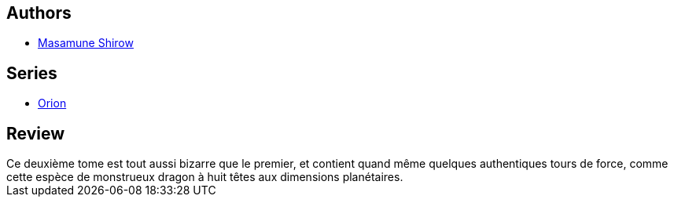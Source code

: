 :jbake-type: post
:jbake-status: published
:jbake-title: Orion, tome 2
:jbake-tags:  dieu, fantasy, fin-du-monde,_année_2014,_mois_janv.,_note_3,rayon-bd,read
:jbake-date: 2014-01-13
:jbake-depth: ../../
:jbake-uri: goodreads/books/9782723418683.adoc
:jbake-bigImage: https://s.gr-assets.com/assets/nophoto/book/111x148-bcc042a9c91a29c1d680899eff700a03.png
:jbake-smallImage: https://s.gr-assets.com/assets/nophoto/book/50x75-a91bf249278a81aabab721ef782c4a74.png
:jbake-source: https://www.goodreads.com/book/show/1022986
:jbake-style: goodreads goodreads-book

++++
<div class="book-description">

</div>
++++


## Authors
* link:../authors/4866.html[Masamune Shirow]

## Series
* link:../series/Orion.html[Orion]

## Review

++++
Ce deuxième tome est tout aussi bizarre que le premier, et contient quand même quelques authentiques tours de force, comme cette espèce de monstrueux dragon à huit têtes aux dimensions planétaires.
++++